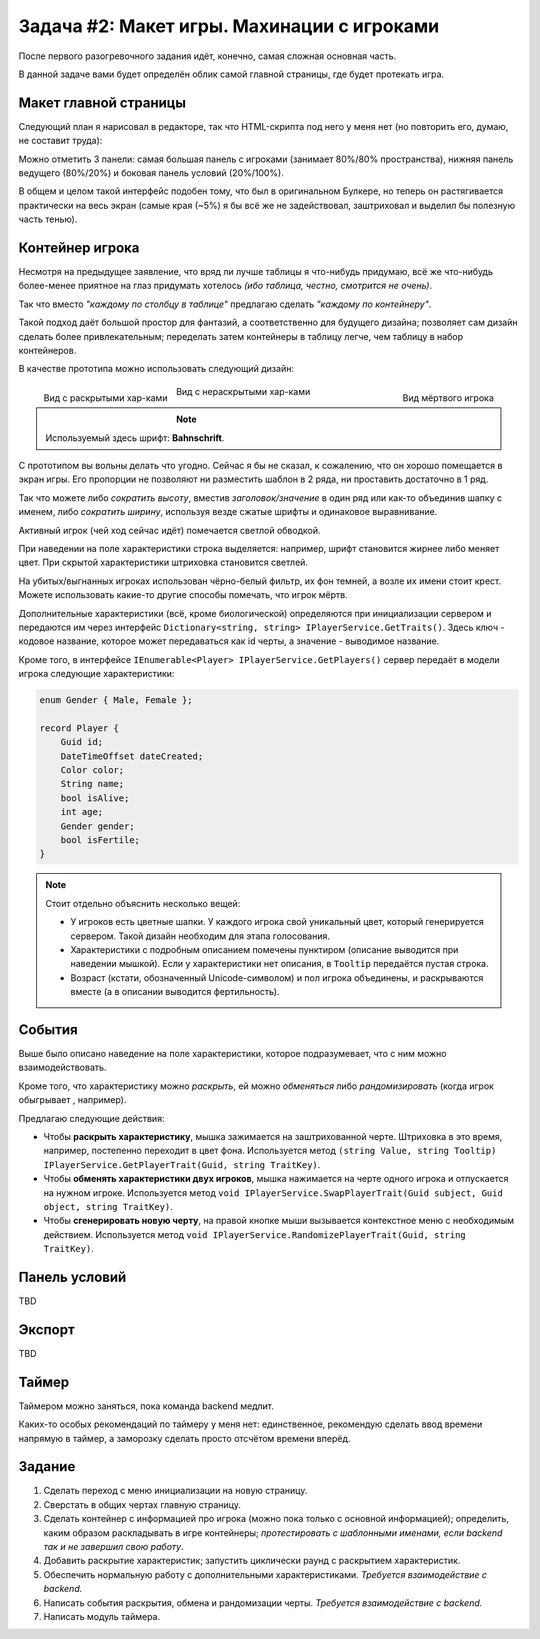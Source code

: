 Задача #2: Макет игры. Махинации с игроками 
===========================================

После первого разогревочного задания идёт, конечно, самая сложная основная часть.

В данной задаче вами будет определён облик самой главной страницы, где будет протекать игра.

Макет главной страницы
----------------------

Следующий план я нарисовал в редакторе, так что HTML-скрипта под него у меня нет (но повторить его, думаю, не составит труда):

.. image:: img/02_layout.png

Можно отметить 3 панели: самая большая панель с игроками (занимает 80%/80% пространства), нижняя панель ведущего (80%/20%) и боковая панель условий (20%/100%).

В общем и целом такой интерфейс подобен тому, что был в оригинальном Булкере, но теперь он растягивается практически на весь экран (самые края (~5%) я бы всё же не задействовал, заштриховал и выделил бы полезную часть тенью).

Контейнер игрока
----------------

Несмотря на предыдущее заявление, что вряд ли лучше таблицы я что-нибудь придумаю, всё же что-нибудь более-менее приятное на глаз придумать хотелось *(ибо таблица, честно, смотрится не очень)*.

Так что вместо *"каждому по столбцу в таблице"* предлагаю сделать *"каждому по контейнеру"*.

Такой подход даёт большой простор для фантазий, а соответственно для будущего дизайна; позволяет сам дизайн сделать более привлекательным; переделать затем контейнеры в таблицу легче, чем таблицу в набор контейнеров.

В качестве прототипа можно использовать следующий дизайн:

.. figure:: img/02_player_box_dead.png
    :width: 240 px
    :align: right

    Вид мёртвого игрока

.. figure:: img/02_player_box.png
    :width: 240 px
    :align: left

    Вид с раскрытыми хар-ками

.. figure:: img/02_player_box_crossed.png
    :width: 240 px
    :align: center

    Вид с нераскрытыми хар-ками

.. note::
    Используемый здесь шрифт: **Bahnschrift**.

С прототипом вы вольны делать что угодно. Сейчас я бы не сказал, к сожалению, что он хорошо помещается в экран игры. Его пропорции не позволяют ни разместить шаблон в 2 ряда, ни проставить достаточно в 1 ряд.

Так что можете либо *сократить высоту*, вместив `заголовок/значение` в один ряд или как-то объединив шапку с именем, либо *сократить ширину*, используя везде сжатые шрифты и одинаковое выравнивание.

Активный игрок (чей ход сейчас идёт) помечается светлой обводкой.

При наведении на поле характеристики строка выделяется: например, шрифт становится жирнее либо меняет цвет. При скрытой характеристики штриховка становится светлей.

На убитых/выгнанных игроках использован чёрно-белый фильтр, их фон темней, а возле их имени стоит крест. Можете использовать какие-то другие способы помечать, что игрок мёртв.

Дополнительные характеристики (всё, кроме биологической) определяются при инициализации сервером и передаются им через интерфейс ``Dictionary<string, string> IPlayerService.GetTraits()``. Здесь ключ - кодовое название, которое может передаваться как id черты, а значение - выводимое название.

Кроме того, в интерфейсе ``IEnumerable<Player> IPlayerService.GetPlayers()`` сервер передаёт в модели игрока следующие характеристики:

.. code-block:: csharp

    enum Gender { Male, Female };

    record Player {
        Guid id;
        DateTimeOffset dateCreated;
        Color color;
        String name;
        bool isAlive;
        int age;
        Gender gender;
        bool isFertile;
    }

.. note::
    Стоит отдельно объяснить несколько вещей:

    * У игроков есть цветные шапки. У каждого игрока свой уникальный цвет, который генерируется сервером. Такой дизайн необходим для этапа голосования.
    * Характеристики с подробным описанием помечены пунктиром (описание выводится при наведении мышкой). Если у характеристики нет описания, в ``Tooltip`` передаётся пустая строка. 
    * Возраст (кстати, обозначенный Unicode-символом) и пол игрока объединены, и раскрываются вместе (а в описании выводится фертильность).

События
-------

Выше было описано наведение на поле характеристики, которое подразумевает, что с ним можно взаимодействовать.

Кроме того, что характеристику можно *раскрыть*, ей можно *обменяться* либо *рандомизировать* (когда игрок обыгрывает , например).

Предлагаю следующие действия:

* Чтобы **раскрыть характеристику**, мышка зажимается на заштрихованной черте. Штриховка в это время, например, постепенно переходит в цвет фона. Используется метод ``(string Value, string Tooltip) IPlayerService.GetPlayerTrait(Guid, string TraitKey)``.
* Чтобы **обменять характеристики двух игроков**, мышка нажимается на черте одного игрока и отпускается на нужном игроке. Используется метод ``void IPlayerService.SwapPlayerTrait(Guid subject, Guid object, string TraitKey)``.
* Чтобы **сгенерировать новую черту**, на правой кнопке мыши вызывается контекстное меню с необходимым действием. Используется метод ``void IPlayerService.RandomizePlayerTrait(Guid, string TraitKey)``.

Панель условий
--------------

TBD

Экспорт
-------

TBD

Таймер
------

Таймером можно заняться, пока команда backend медлит.

Каких-то особых рекомендаций по таймеру у меня нет: единственное, рекомендую сделать ввод времени напрямую в таймер, а заморозку сделать просто отсчётом времени вперёд.

Задание
-------

#. Сделать переход с меню инициализации на новую страницу.
#. Сверстать в общих чертах главную страницу.
#. Сделать контейнер с информацией про игрока (можно пока только с основной информацией); определить, каким образом раскладывать в игре контейнеры; *протестировать с шаблонными именами, если backend так и не завершил свою работу*.
#. Добавить раскрытие характеристик; запустить циклически раунд с раскрытием характеристик.
#. Обеспечить нормальную работу с дополнительными характеристиками. *Требуется взаимодействие с backend.*
#. Написать события раскрытия, обмена и рандомизации черты. *Требуется взаимодействие с backend.*
#. Написать модуль таймера.